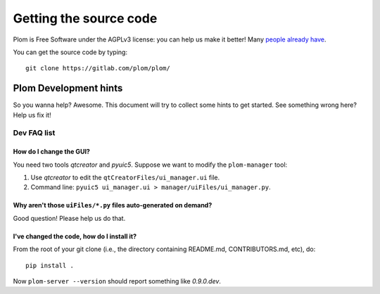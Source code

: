 .. Plom documentation
   Copyright 2020-2022 Colin B. Macdonald
   Copyright 2020 Andrew Rechnitzer
   SPDX-License-Identifier: AGPL-3.0-or-later

Getting the source code
=======================

Plom is Free Software under the AGPLv3 license: you can help us make
it better!
Many `people already have <https://gitlab.com/plom/plom/-/blob/main/CONTRIBUTORS>`_.

You can get the source code by typing::

    git clone https://gitlab.com/plom/plom/


Plom Development hints
----------------------

So you wanna help?  Awesome.  This document will try to collect some
hints to get started.  See something wrong here?  Help us fix it!

Dev FAQ list
^^^^^^^^^^^^

How do I change the GUI?
........................

You need two tools `qtcreator` and `pyuic5`.  Suppose we want to modify
the ``plom-manager`` tool:

1. Use `qtcreator` to edit the ``qtCreatorFiles/ui_manager.ui`` file.
2. Command line: ``pyuic5 ui_manager.ui > manager/uiFiles/ui_manager.py``.


Why aren't those ``uiFiles/*.py`` files auto-generated on demand?
.................................................................

Good question!  Please help us do that.


I've changed the code, how do I install it?
...........................................

From the root of your git clone (i.e., the directory containing README.md, CONTRIBUTORS.md, etc), do::

    pip install .

Now ``plom-server --version`` should report something like `0.9.0.dev`.
